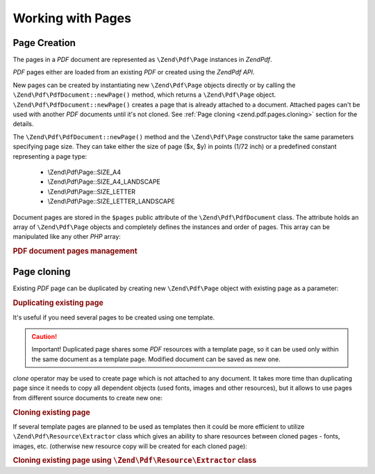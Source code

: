 .. _zend.pdf.pages:

Working with Pages
==================

.. _zend.pdf.pages.creation:

Page Creation
-------------

The pages in a *PDF* document are represented as ``\Zend\Pdf\Page`` instances in *Zend\Pdf*.

*PDF* pages either are loaded from an existing *PDF* or created using the *Zend\Pdf* *API*.

New pages can be created by instantiating new ``\Zend\Pdf\Page`` objects directly or by calling the
``\Zend\Pdf\PdfDocument::newPage()`` method, which returns a ``\Zend\Pdf\Page`` object.
``\Zend\Pdf\PdfDocument::newPage()`` creates a page that is already attached to a document. Attached pages can't be
used with another *PDF* documents until it's not cloned. See :ref:`Page cloning <zend.pdf.pages.cloning>` section
for the details.

The ``\Zend\Pdf\PdfDocument::newPage()`` method and the ``\Zend\Pdf\Page`` constructor take the same parameters
specifying page size. They can take either the size of page ($x, $y) in points (1/72 inch) or a predefined constant
representing a page type:



   - \\Zend\\Pdf\\Page::SIZE_A4

   - \\Zend\\Pdf\\Page::SIZE_A4_LANDSCAPE

   - \\Zend\\Pdf\\Page::SIZE_LETTER

   - \\Zend\\Pdf\\Page::SIZE_LETTER_LANDSCAPE



Document pages are stored in the ``$pages`` public attribute of the ``\Zend\Pdf\PdfDocument`` class. The attribute
holds an array of ``\Zend\Pdf\Page`` objects and completely defines the instances and order of pages. This array
can be manipulated like any other *PHP* array:

.. _zend.pdf.pages.example-1:

.. rubric:: PDF document pages management

.. code-block:: php
   :linenos:

   ...
   // Reverse page order
   $pdf->pages = array_reverse($pdf->pages);
   ...
   // Add new page
   $pdf->pages[] = new \Zend\Pdf\Page(\Zend\Pdf\Page::SIZE_A4);
   // Add new page
   $pdf->pages[] = $pdf->newPage(\Zend\Pdf\Page::SIZE_A4);

   // Remove specified page.
   unset($pdf->pages[$id]);

   ...

.. _zend.pdf.pages.cloning:

Page cloning
------------

Existing *PDF* page can be duplicated by creating new ``\Zend\Pdf\Page`` object with existing page as a parameter:

.. _zend.pdf.pages.example-2:

.. rubric:: Duplicating existing page

.. code-block:: php
   :linenos:

   ...
   // Store template page in a separate variable
   $template = $pdf->pages[$templatePageIndex];
   ...
   // Add new page
   $page1 = new \Zend\Pdf\Page($template);
   $page1->drawText('Some text...', $x, $y);
   $pdf->pages[] = $page1;
   ...

   // Add another page
   $page2 = new \Zend\Pdf\Page($template);
   $page2->drawText('Another text...', $x, $y);
   $pdf->pages[] = $page2;
   ...

   // Remove source template page from the documents.
   unset($pdf->pages[$templatePageIndex]);

   ...

It's useful if you need several pages to be created using one template.

.. caution::

   Important! Duplicated page shares some *PDF* resources with a template page, so it can be used only within the
   same document as a template page. Modified document can be saved as new one.

*clone* operator may be used to create page which is not attached to any document. It takes more time than
duplicating page since it needs to copy all dependent objects (used fonts, images and other resources), but it
allows to use pages from different source documents to create new one:

.. _zend.pdf.pages.example-3:

.. rubric:: Cloning existing page

.. code-block:: php
   :linenos:

   $page1 = clone $pdf1->pages[$templatePageIndex1];
   $page2 = clone $pdf2->pages[$templatePageIndex2];
   $page1->drawText('Some text...', $x, $y);
   $page2->drawText('Another text...', $x, $y);
   ...
   $pdf = new \Zend\Pdf\PdfDocument();
   $pdf->pages[] = $page1;
   $pdf->pages[] = $page2;

If several template pages are planned to be used as templates then it could be more efficient to utilize
``\Zend\Pdf\Resource\Extractor`` class which gives an ability to share resources between cloned pages - fonts,
images, etc. (otherwise new resource copy will be created for each cloned page):

.. _zend.pdf.pages.example-4:

.. rubric:: Cloning existing page using ``\Zend\Pdf\Resource\Extractor`` class

.. code-block:: php
   :linenos:

   $extractor = new \Zend\Pdf\Resource\Extractor();
   ....
   $page1 = $extractor->clonePage($pdf->pages[$templatePageIndex1]);
   $page2 = $extractor->clonePage($pdf->pages[$templatePageIndex2]);
   $page1->drawText('Some text...', $x, $y);
   $page2->drawText('Another text...', $x, $y);
   ...
   $pdf = new Zend_Pdf();
   $pdf->pages[] = $page1;
   $pdf->pages[] = $page2;


